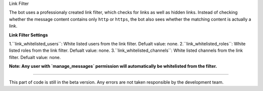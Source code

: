 Link Filter

The bot uses a professionaly created link filter, which checks for links as well as hidden links. Instead of checking whether the message content contains only ``http`` or 
``https``, the bot also sees whether the matching content is actually a link. 

**Link Filter Settings**

1.``link_whitelisted_users``: White listed users from the link filter. Defualt value: none.
2.``link_whitelisted_roles``: White listed roles from the link filter. Defualt value: none.
3.``link_whitelisted_channels``: White listed channels from the link filter. Defualt value: none.

**Note: Any user with `manage_messages` permission will automatically be whitelisted from the filter.**

****

This part of code is still in the beta version. Any errors are not taken responsible by the development team.
